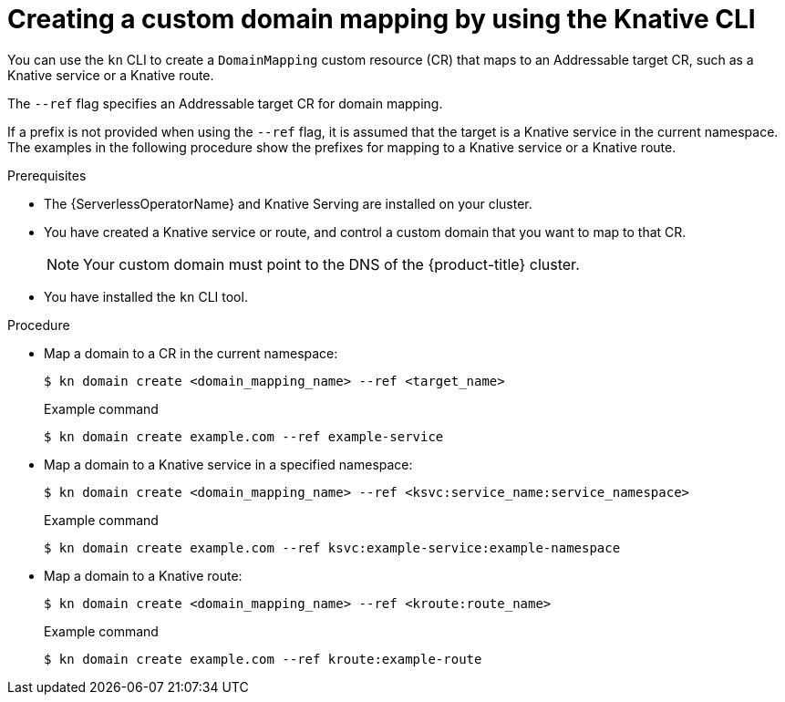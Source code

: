:_content-type: PROCEDURE
[id="serverless-create-domain-mapping-kn_{context}"]
= Creating a custom domain mapping by using the Knative CLI

You can use the `kn` CLI to create a `DomainMapping` custom resource (CR) that maps to an Addressable target CR, such as a Knative service or a Knative route.

The `--ref` flag specifies an Addressable target CR for domain mapping.

If a prefix is not provided when using the `--ref` flag, it is assumed that the target is a Knative service in the current namespace. The examples in the following procedure show the prefixes for mapping to a Knative service or a Knative route.

.Prerequisites

* The {ServerlessOperatorName} and Knative Serving are installed on your cluster.
* You have created a Knative service or route, and control a custom domain that you want to map to that CR.
+
[NOTE]
====
Your custom domain must point to the DNS of the {product-title} cluster.
====
* You have installed the `kn` CLI tool.

.Procedure

* Map a domain to a CR in the current namespace:
+
[source,terminal]
----
$ kn domain create <domain_mapping_name> --ref <target_name>
----
+
.Example command
[source,terminal]
----
$ kn domain create example.com --ref example-service
----

* Map a domain to a Knative service in a specified namespace:
+
[source,terminal]
----
$ kn domain create <domain_mapping_name> --ref <ksvc:service_name:service_namespace>
----
+
.Example command
[source,terminal]
----
$ kn domain create example.com --ref ksvc:example-service:example-namespace
----

* Map a domain to a Knative route:
+
[source,terminal]
----
$ kn domain create <domain_mapping_name> --ref <kroute:route_name>
----
+
.Example command
[source,terminal]
----
$ kn domain create example.com --ref kroute:example-route
----
